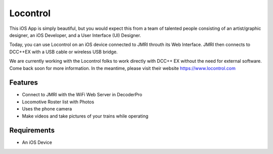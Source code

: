 *******************
Locontrol
*******************

This iOS App is simply beautiful, but you would expect this from a team of talented people consisting of an artist/graphic designer, an iOS Developer, and a User Interface (UI) Designer.

Today, you can use Locontrol on an iOS device connected to JMRI throuth its Web Interface. JMRI then connects to DCC++EX with a USB cable or wireless USB bridge.

We are currently working with the Locontrol folks to work directly with DCC++ EX without the need for external software. Come back soon for more information. In the meantime, please visit their website https://www.locontrol.com

.. image:: ../_static/images/throttles/locontrol1.jpg
   :alt: Dccpp CAB Screenshot 2
   :scale: 100%


.. _locontrol-features:

Features
=========

* Connect to JMRI with the WiFi Web Server in DecoderPro
* Locomotive Roster list with Photos
* Uses the phone camera
* Make videos and take pictures of your trains while operating

.. _locontrol-requirements:

Requirements
=============

* An iOS Device